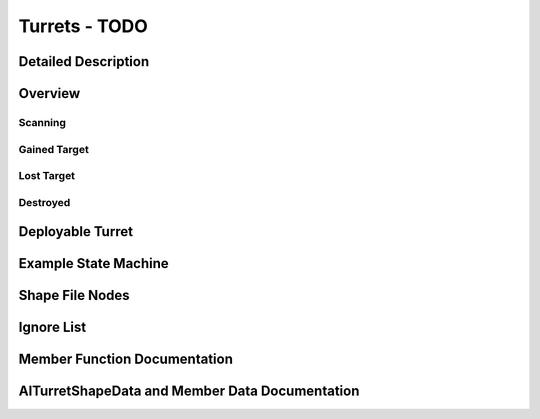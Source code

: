 Turrets - TODO
****************

Detailed Description
=====================

Overview
=========

Scanning
-----------

Gained Target
----------------

Lost Target
------------
  
Destroyed
------------
  
Deployable Turret
=====================

Example State Machine
=======================

Shape File Nodes
===================

Ignore List
=============

Member Function Documentation
===============================

AITurretShapeData and Member Data Documentation
===================================================
